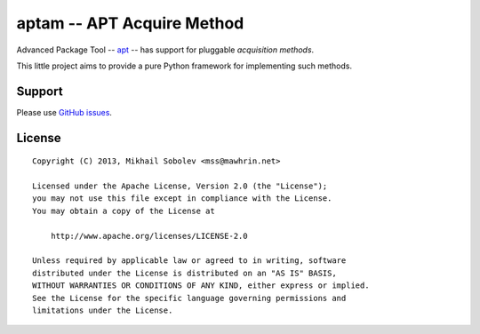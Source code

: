 ===========================
aptam -- APT Acquire Method
===========================

Advanced Package Tool -- `apt <http://wiki.debian.org/Apt>`_ -- has support for
pluggable `acquisition methods`.

This little project aims to provide a pure Python framework for implementing
such methods.

Support
=======

Please use `GitHub issues <https://github.com/naxuat/aptam/issues>`_.

License
=======

::

   Copyright (C) 2013, Mikhail Sobolev <mss@mawhrin.net>

   Licensed under the Apache License, Version 2.0 (the "License");
   you may not use this file except in compliance with the License.
   You may obtain a copy of the License at

       http://www.apache.org/licenses/LICENSE-2.0

   Unless required by applicable law or agreed to in writing, software
   distributed under the License is distributed on an "AS IS" BASIS,
   WITHOUT WARRANTIES OR CONDITIONS OF ANY KIND, either express or implied.
   See the License for the specific language governing permissions and
   limitations under the License.
